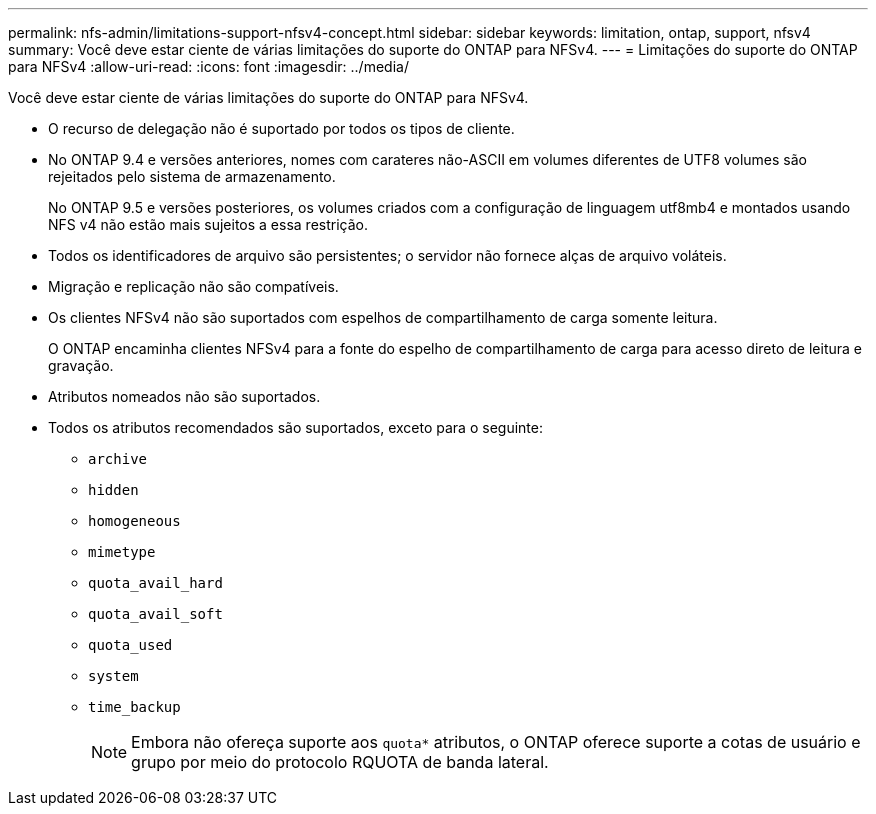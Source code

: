 ---
permalink: nfs-admin/limitations-support-nfsv4-concept.html 
sidebar: sidebar 
keywords: limitation, ontap, support, nfsv4 
summary: Você deve estar ciente de várias limitações do suporte do ONTAP para NFSv4. 
---
= Limitações do suporte do ONTAP para NFSv4
:allow-uri-read: 
:icons: font
:imagesdir: ../media/


[role="lead"]
Você deve estar ciente de várias limitações do suporte do ONTAP para NFSv4.

* O recurso de delegação não é suportado por todos os tipos de cliente.
* No ONTAP 9.4 e versões anteriores, nomes com carateres não-ASCII em volumes diferentes de UTF8 volumes são rejeitados pelo sistema de armazenamento.
+
No ONTAP 9.5 e versões posteriores, os volumes criados com a configuração de linguagem utf8mb4 e montados usando NFS v4 não estão mais sujeitos a essa restrição.

* Todos os identificadores de arquivo são persistentes; o servidor não fornece alças de arquivo voláteis.
* Migração e replicação não são compatíveis.
* Os clientes NFSv4 não são suportados com espelhos de compartilhamento de carga somente leitura.
+
O ONTAP encaminha clientes NFSv4 para a fonte do espelho de compartilhamento de carga para acesso direto de leitura e gravação.

* Atributos nomeados não são suportados.
* Todos os atributos recomendados são suportados, exceto para o seguinte:
+
** `archive`
** `hidden`
** `homogeneous`
** `mimetype`
** `quota_avail_hard`
** `quota_avail_soft`
** `quota_used`
** `system`
** `time_backup`
+

NOTE: Embora não ofereça suporte aos `quota*` atributos, o ONTAP oferece suporte a cotas de usuário e grupo por meio do protocolo RQUOTA de banda lateral.




